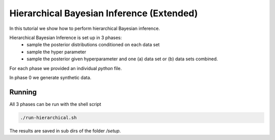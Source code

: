 Hierarchical Bayesian Inference (Extended)
=====================================================
In this tutorial we show how to perform hierarchical Bayesian inference.

Hierarchical Bayesian Inference is set up in 3 phases:
 - sample the posterior distributions conditioned on each data set
 - sample the hyper parameter
 - sample the posterior given hyperparameter and one (a) data set or  (b) data sets combined.

For each phase we provided an individual `python` file.

In phase 0 we generate synthetic data.

Running
-----------

All 3 phases can be run with the shell script

.. code-block:: bash

    ./run-hierarchical.sh

The results are saved in sub dirs of the folder `/setup`.
